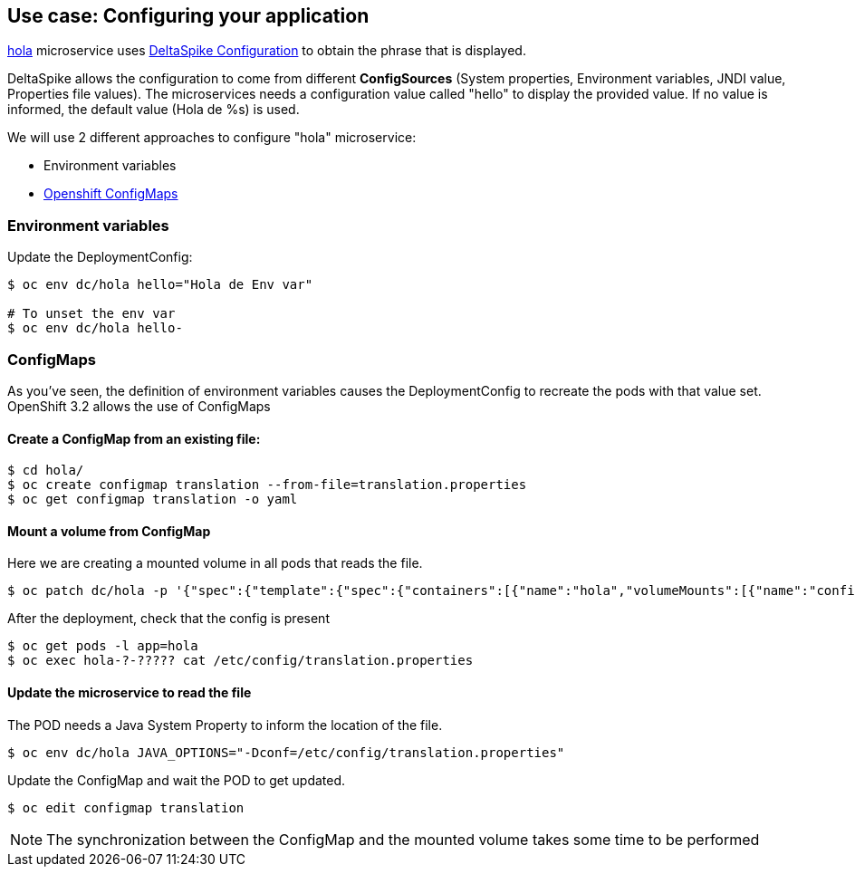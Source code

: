 // JBoss, Home of Professional Open Source
// Copyright 2016, Red Hat, Inc. and/or its affiliates, and individual
// contributors by the @authors tag. See the copyright.txt in the
// distribution for a full listing of individual contributors.
//
// Licensed under the Apache License, Version 2.0 (the "License");
// you may not use this file except in compliance with the License.
// You may obtain a copy of the License at
// http://www.apache.org/licenses/LICENSE-2.0
// Unless required by applicable law or agreed to in writing, software
// distributed under the License is distributed on an "AS IS" BASIS,
// WITHOUT WARRANTIES OR CONDITIONS OF ANY KIND, either express or implied.
// See the License for the specific language governing permissions and
// limitations under the License.

## Use case: Configuring your application

link:https://github.com/redhat-helloworld-msa/hola[hola] microservice uses link:http://deltaspike.apache.org/documentation/configuration.html[DeltaSpike Configuration] to obtain the phrase that is displayed.

DeltaSpike allows the configuration to come from different *ConfigSources* (System properties, Environment variables, JNDI value, Properties file values). The microservices needs a configuration value called "hello" to display the provided value. If no value is informed, the default value (Hola de %s) is used.

We will use 2 different approaches to configure "hola" microservice:

- Environment variables
- link:https://docs.openshift.com/enterprise/3.2/dev_guide/configmaps.html[Openshift ConfigMaps]



### Environment variables

Update the DeploymentConfig:

----
$ oc env dc/hola hello="Hola de Env var"

# To unset the env var
$ oc env dc/hola hello-
----

### ConfigMaps

As you've seen, the definition of environment variables causes the DeploymentConfig to recreate the pods with that value set. OpenShift 3.2 allows the use of ConfigMaps

#### Create a ConfigMap from an existing file:

----
$ cd hola/
$ oc create configmap translation --from-file=translation.properties
$ oc get configmap translation -o yaml
----

#### Mount a volume from ConfigMap

Here we are creating a mounted volume in all pods that reads the file.

----
$ oc patch dc/hola -p '{"spec":{"template":{"spec":{"containers":[{"name":"hola","volumeMounts":[{"name":"config-volume","mountPath":"/etc/config"}]}],"volumes":[{"name":"config-volume","configMap":{"name":"translation"}}]}}}}'
----

After the deployment, check that the config is present

----
$ oc get pods -l app=hola
$ oc exec hola-?-????? cat /etc/config/translation.properties
----

#### Update the microservice to read the file

The POD needs a Java System Property to inform the location of the file.

----
$ oc env dc/hola JAVA_OPTIONS="-Dconf=/etc/config/translation.properties"
----

Update the ConfigMap and wait the POD to get updated.

----
$ oc edit configmap translation
----

NOTE: The synchronization between the ConfigMap and the mounted volume takes some time to be performed

